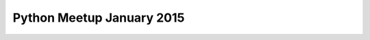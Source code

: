 ==========================
Python Meetup January 2015
==========================

.. rst-class:: build

    * A week late this month, which means...
    * Only three weeks til the next meetup! (Feb 9)
    * Interested in giving a quick talk? Let Chris or John know!


.. slide:: Flexible Schema Columns in Django
    :level: 1


.. slide:: Normally, your database might look something like this...
    :level: 2

    .. rst-class:: build

        .. figure:: images/figure0.png

        **What if I told you...**

        * Sony TV has a resolution of 1920x1080
        * Kitchen-Aid blender has a max speed of 5000rpm


.. slide:: Option 1: Go wide...
    :level: 2

    .. rst-class:: build

        .. figure:: images/figure4.png

    .. note::

        * easy at first, you get an obj.max_rpm
        * eventually your table gets really, really wide
        * lots of fields on model
        * schema migrations often


.. slide:: Option 2: Join tables!
    :level: 2

    .. rst-class:: build

        .. figure:: images/figure1a.png

        .. figure:: images/figure1b.png


.. slide:: Option 3: NoSQL
    :level: 2

    .. rst-class:: build

        .. code-block:: json

            [
                {
                    "product_sku": "ZBAA762",
                    "price": 59.99,
                    "name": "Kitchen-Aid blender",
                    "specs": {
                        "Maximum RPM": 5000
                    }
                },
                {
                    "product_sku": "HUF8214",
                    "price": 1099.99,
                    "name": "SONY 72\" plasma TV",
                    "specs": {
                        "Horizontal resolution": 1920,
                        "Vertical resolution": 1080
                    }
                }
            ]


.. slide:: Option 4: Flex your schema
    :level: 2

    .. rst-class:: build

        .. figure:: images/figure3.png


.. slide:: Today's Options
    :level: 1

    * Framework (Django or an add-on)
    * Database (PostgreSQL or something else)


.. slide:: At the database level
    :level: 2

    * Any database can use JSON (e.g., with a "text" or "VARCHAR" field)
    * Postgres (at least 9.2+) support:
        * **json** ``{"a": 1, "b": {"x": "y"}}``
        * **HStore** ``"a"=>"1","b"=>"2"``


.. slide:: ``django-jsonfield``
    :level: 2

    https://github.com/bradjasper/django-jsonfield

    **Pros**

    * Handles serialization for you
    * Compatible across databases (SQLite, MySQL, etc.)

    **Cons**

    * `Doesn't take advantage of PostgreSQL json field type <https://github.com/bradjasper/django-jsonfield/issues/57>`__
        * Text indexing only!
    * ORM facilities limited

    ** ** ** **

    **Similar alternative**: `unchained <https://github.com/aychedee/unchained>`__


.. slide:: ``django-jsonfield``
    :level: 1

    (live demo)


.. slide:: ``django-hstore``
    :level: 2

    https://github.com/djangonauts/django-hstore

    **Pros**

    * `Richer ORM query language <http://djangonauts.github.io/django-hstore/#_python_api>`__
    * HStore supports indexing in PostgreSQL 9.3+

    **Cons**

    * PostgreSQL only
    * No nested dictionaries
    * Everything is a string! Unless you use `schema mode <http://djangonauts.github.io/django-hstore/#_model_setup>`__


.. slide:: ``django-hstore``
    :level: 1

    (live demo)


.. slide:: On the horizon
    :level: 2

    **json in PostgreSQL**

    * ``jsonb`` datatype with indexing in Postgres 9.4+

    ** ** ** **


    **HStore**

    * `Further improvements coming in Django 1.8 <https://docs.djangoproject.com/en/dev/releases/1.8/>`__


.. slide:: Thanks!
    :level: 2

    **I'd like to thank...**

    * Gather engineering team
    * Rocky Meza (https://github.com/rockymeza)

    ** ** ** **

    **This presentation powered by:**

    * Django 1.7.3, with:
        * django-hstore 1.3.5
        * django-jsonfield 0.9.13
        * unchained 1.1
    * PostgreSQL 9.3.5
    * hieroglyph + reStructuredText


.. slide:: Questions?
    :level: 2

    .. figure:: images/qrcode_sm.png

    P.S....
        * Find this whole presentation online at https://github.com/gatherhealth
        * We're hiring! Check out https://gatherhealth.com/careers


.. slide:: Appendix
    :level: 1


.. slide:: Another schema option...
    :level: 2

    .. rst-class:: build

        .. figure:: images/figure2.png

